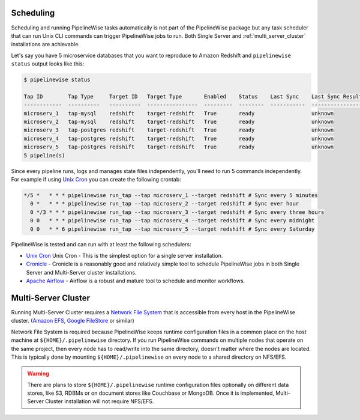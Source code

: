 
.. _scheduling:

Scheduling
----------

Scheduling and running PipelineWise tasks automatically is not part of the PipelineWise
package but any task scheduler that can run Unix CLI commands can trigger PipelineWise
jobs to run. Both Single Server and :ref:`multi_server_cluster` installations are achievable.


Let's say you have 5 microservice databases that you want to reproduce to Amazon Redshift
and ``pipelinewise status`` output looks like this:

.. code-block:: bash

    $ pipelinewise status

    Tap ID        Tap Type     Target ID   Target Type       Enabled    Status    Last Sync    Last Sync Result
    ------------  ----------   ----------  ----------------  ---------  --------  -----------  ------------------
    microserv_1   tap-mysql    redshift    target-redshift   True       ready                  unknown
    microserv_2   tap-mysql    redshift    target-redshift   True       ready                  unknown
    microserv_3   tap-postgres redshift    target-redshift   True       ready                  unknown
    microserv_4   tap-postgres redshift    target-redshift   True       ready                  unknown
    microserv_5   tap-postgres redshift    target-redshift   True       ready                  unknown
    5 pipeline(s)


Since every pipeline runs, logs and manages state files independently, you'll need to run
5 commands independently. For example if using
`Unix Cron <https://en.wikipedia.org/wiki/Cron/>`_ you can create the following crontab:

.. code-block:: bash

   */5 *   * * * pipelinewise run_tap --tap microserv_1 --target redshift # Sync every 5 minutes
     0 *   * * * pipelinewise run_tap --tap microserv_2 --target redshift # Sync ever hour
     0 */3 * * * pipelinewise run_tap --tap microserv_3 --target redshift # Sync every three hours
     0 0   * * * pipelinewise run_tap --tap microserv_4 --target redshift # Sync every midnight
     0 0   * * 6 pipelinewise run_tap --tap microserv_5 --target redshift # Sync every Saturday


PipelineWise is tested and can run with at least the following
schedulers:

* `Unix Cron <https://en.wikipedia.org/wiki/Cron/>`_ Unix Cron - This is the simplest option
  for a single server installation.

* `Cronicle <https://github.com/jhuckaby/Cronicle/>`_ - Cronicle is a reasonably good and
  relatively simple tool to schedule PipelineWise jobs in both Single Server and Multi-Server
  cluster installations.

* `Apache Airflow <https://airflow.apache.org/>`_ - Airflow is a robust and mature tool to
  schedule and monitor workflows.

.. _multi_server_cluster:

Multi-Server Cluster
--------------------

Running Multi-Server Cluster requires a `Network File System <https://en.wikipedia.org/wiki/Network_File_System>`_
that is accessible from every host in the PipelineWise cluster.
(`Amazon EFS <https://aws.amazon.com/efs/>`_, `Google FileStore <https://cloud.google.com/filestore/>`_ or similar)

Network File System is required because PipelineWise keeps runtime configuration files in
a common place on the host machine at ``${HOME}/.pipelinewise`` directory. If you run
PipelineWise commands on multiple nodes that operate on the same project, then
every node has to read/write into the same directory, doesn't matter where the nodes are
located. This is typically done by mounting ``${HOME}/.pipelinewise`` on every node to
a shared directory on NFS/EFS.

.. warning::

  There are plans to store ``${HOME}/.pipelinewise`` runtime configuration files
  optionally on different data stores, like S3, RDBMs or on document stores like
  Couchbase or MongoDB. Once it is implemented, Multi-Server Cluster installation
  will not require NFS/EFS.

